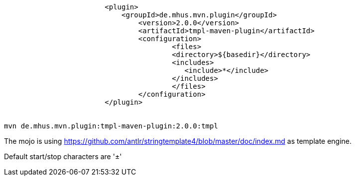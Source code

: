 ----
			<plugin>
			    <groupId>de.mhus.mvn.plugin</groupId>
				<version>2.0.0</version>
				<artifactId>tmpl-maven-plugin</artifactId>
				<configuration>
					<files>
				        <directory>${basedir}</directory>   
				        <includes>
				           <include>*</include>
				        </includes>
					</files>
				</configuration>
			</plugin>


mvn de.mhus.mvn.plugin:tmpl-maven-plugin:2.0.0:tmpl 

----

The mojo is using https://github.com/antlr/stringtemplate4/blob/master/doc/index.md as template engine.

Default start/stop characters are '±'


